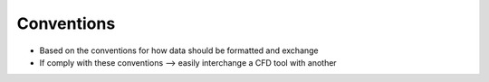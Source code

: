 .. _sec_conventions:

Conventions
===========

* Based on the conventions for how data should be formatted and exchange

* If comply with these conventions --> easily interchange a CFD tool with another

